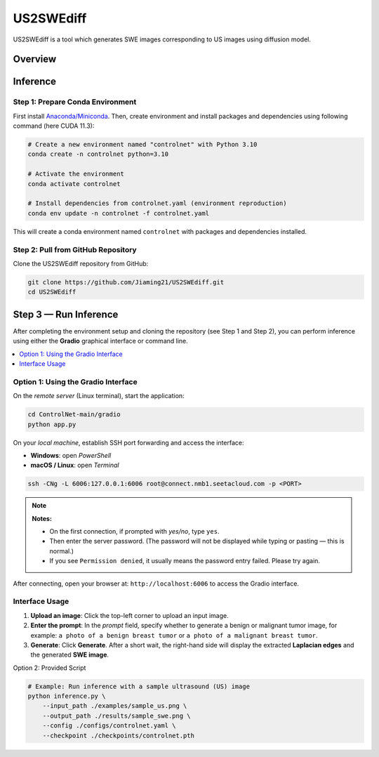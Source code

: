 =========
US2SWEdiff
=========
US2SWEdiff is a tool which generates SWE images corresponding to US images using diffusion model.

Overview
=============

.. image:: https://raw.githubusercontent.com/Jiaming21/US2SWEdiff/main/github_img/US2SWEdiff_logo.png
   :width: 180

.. image:: https://raw.githubusercontent.com/Jiaming21/US2SWEdiff/main/github_img/model.jpg
   :width: 1000

Inference
=============

Step 1: Prepare Conda Environment
-----------------------
First install `Anaconda/Miniconda <https://docs.conda.io/en/latest/miniconda.html>`_. Then, create environment and install packages and dependencies using following command (here CUDA 11.3):

.. code-block:: bash

    # Create a new environment named "controlnet" with Python 3.10
    conda create -n controlnet python=3.10

    # Activate the environment
    conda activate controlnet

    # Install dependencies from controlnet.yaml (environment reproduction)
    conda env update -n controlnet -f controlnet.yaml

This will create a conda environment named ``controlnet`` with packages and dependencies installed.

Step 2: Pull from GitHub Repository
-----------------------
Clone the US2SWEdiff repository from GitHub:

.. code-block:: bash

    git clone https://github.com/Jiaming21/US2SWEdiff.git
    cd US2SWEdiff

Step 3 — Run Inference
======================

After completing the environment setup and cloning the repository (see Step 1 and Step 2), 
you can perform inference using either the **Gradio** graphical interface or command line.

.. contents::
   :local:
   :depth: 2

Option 1: Using the Gradio Interface
------------------------------------

On the *remote server* (Linux terminal), start the application:

.. code-block:: bash

   cd ControlNet-main/gradio
   python app.py

On your *local machine*, establish SSH port forwarding and access the interface:

- **Windows**: open *PowerShell*
- **macOS / Linux**: open *Terminal*

.. code-block:: bash

   ssh -CNg -L 6006:127.0.0.1:6006 root@connect.nmb1.seetacloud.com -p <PORT>

.. note::

   **Notes:**
   
   - On the first connection, if prompted with *yes/no*, type ``yes``.  
   - Then enter the server password. (The password will not be displayed while typing or pasting — this is normal.)  
   - If you see ``Permission denied``, it usually means the password entry failed. Please try again.


After connecting, open your browser at: ``http://localhost:6006`` to access the Gradio interface.

Interface Usage
---------------

1. **Upload an image**: Click the top-left corner to upload an input image.
2. **Enter the prompt**: In the *prompt* field, specify whether to generate a benign or malignant tumor image, for example:  
   ``a photo of a benign breast tumor`` or ``a photo of a malignant breast tumor``.
3. **Generate**: Click **Generate**. After a short wait, the right-hand side will display 
   the extracted **Laplacian edges** and the generated **SWE image**.

Option 2: Provided Script

.. code-block:: bash

    # Example: Run inference with a sample ultrasound (US) image
    python inference.py \
        --input_path ./examples/sample_us.png \
        --output_path ./results/sample_swe.png \
        --config ./configs/controlnet.yaml \
        --checkpoint ./checkpoints/controlnet.pth








